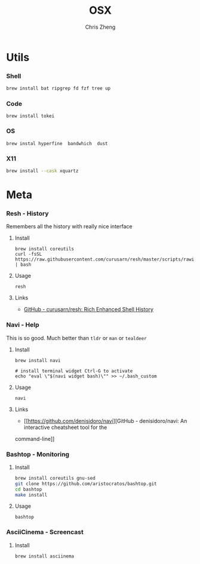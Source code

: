 #+TITLE:   OSX
#+AUTHOR:  Chris Zheng
#+EMAIL:   z@caudate.me
#+OPTIONS: toc:nil
#+STARTUP: showall



* Utils

*** Shell

#+BEGIN_SRC bash :results output silent :cache no :eval yes
brew install bat ripgrep fd fzf tree up
#+END_SRC

*** Code

#+BEGIN_SRC shell :results output silent :cache no :eval no
brew install tokei
#+END_SRC

*** OS

#+BEGIN_SRC shell :results output silent :cache no :eval no
brew instal hyperfine  bandwhich  dust 
#+END_SRC

*** X11

#+BEGIN_SRC bash :results output silent :cache no :eval yes
brew install --cask xquartz
#+END_SRC

* Meta

*** Resh - History

Remembers all the history with really nice interface

**** Install

#+BEGIN_SRC shell :results output silent :cache no :eval no
brew install coreutils
curl -fsSL https://raw.githubusercontent.com/curusarn/resh/master/scripts/rawinstall.sh | bash
#+END_SRC

**** Usage

#+BEGIN_SRC shell :results output silent :cache no :eval no
resh
#+END_SRC

**** Links

- [[https://github.com/curusarn/resh][GitHub - curusarn/resh: Rich Enhanced Shell History]]

*** Navi - Help

This is so good. Much better than ~tldr~ or ~man~ or ~tealdeer~

**** Install

#+BEGIN_SRC shell :results output silent :cache no :eval no
brew install navi

# install terminal widget Ctrl-G to activate
echo "eval \"$(navi widget bash)\"" >> ~/.bash_custom
#+END_SRC

**** Usage

#+BEGIN_SRC shell :results output silent :cache no :eval no
navi
#+END_SRC

**** Links

- [[https://github.com/denisidoro/navi][GitHub - denisidoro/navi: An interactive cheatsheet tool for the
command-line]]

*** Bashtop - Monitoring

**** Install

#+BEGIN_SRC bash :results output silent :cache no :eval yes
brew install coreutils gnu-sed
git clone https://github.com/aristocratos/bashtop.git
cd bashtop
make install
#+END_SRC

**** Usage

#+BEGIN_SRC shell :results output silent :cache no :eval no
bashtop
#+END_SRC

*** AsciiCinema - Screencast

**** Install

#+BEGIN_SRC bash :results output silent :cache no :eval yes
brew install asciinema
#+END_SRC

